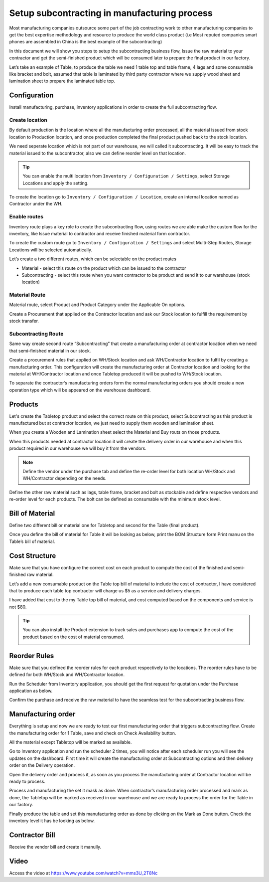.. _subcontracting:

=============================================
Setup subcontracting in manufacturing process
=============================================
Most manufacturing companies outsource some part of the job contracting work to
other manufacturing companies to get the best expertise methodology and resource
to produce the world class product (i.e Most reputed companies smart phones are
assembled in China is the best example of the subcontracting)

In this document we will show you steps to setup the subcontracting business flow,
Issue the raw material to your contractor and get the semi-finished product which
will be consumed later to prepare the final product in our factory.

Let’s take an example of Table, to produce the table we need 1 table top and table
frame, 4 lags and some consumable like bracket and bolt, assumed that table is
laminated by third party contractor where we supply wood sheet and lamination
sheet to prepare the laminated table top.

.. image:: subcontracting/sub_01_00.png
   :align: center

Configuration
-------------
Install manufacturing, purchase, inventory applications in order to create the
full subcontracting flow.

Create location
~~~~~~~~~~~~~~~
By default production is the location where all the manufacturing order processed,
all the material issued from stock location to Production location, and once
production completed the final product pushed back to the stock location.

We need seperate location which is not part of our warehouse, we will called it
subcontracting. It will be easy to track the material issued to the subcontractor,
also we can define reorder level on that location.

.. tip:: You can enable the multi location from ``Inventory / Configuration / Settings``,
    select Storage Locations and apply the setting.

To create the location go to ``Inventory / Configuration / Location``, create an
internal location named as Contractor under the WH.

.. image:: subcontracting/sub_01_02.png
   :align: center

Enable routes
~~~~~~~~~~~~~
Inventory route plays a key role to create the subcontracting flow, using routes
we are able make the custom flow for the inventory, like Issue material to
contractor and receive finished material form contractor.

To create the custom route go to ``Inventory / Configuration / Settings`` and
select Multi-Step Routes, Storage Locations will be selected automatically.

.. image:: subcontracting/sub_01_01.png
   :align: center

Let’s create a two different routes, which can be selectable on the product routes

* Material - select this route on the product which can be issued to the contractor
* Subcontracting - select this route when you want contractor to be product and
  send it to our warehouse (stock location)

Material Route
~~~~~~~~~~~~~~
Material route, select Product and Product Category under the Applicable On options.

.. image:: subcontracting/sub_01_03.png
   :align: center

Create a Procurement that applied on the Contractor location and ask our Stock
location to fulfill the requirement by stock transfer.

.. image:: subcontracting/sub_01_04.png
   :align: center

Subcontracting Route
~~~~~~~~~~~~~~~~~~~~
Same way create second route “Subcontracting” that create a manufacturing order
at contractor location when we need that semi-finished material in our stock.

.. image:: subcontracting/sub_01_05.png
   :align: center

Create a procurement rules that applied on WH/Stock location and ask WH/Contractor
location to fulfil by creating a manufacturing order. This configuration will
create the manufacturing order at Contractor location and looking for the material
at WH/Contractor location and once Tabletop produced it will be pushed to WH/Stock
location.

.. image:: subcontracting/sub_01_06.png
   :align: center

To separate the contractor’s manufacturing orders form the normal manufacturing
orders you should create a new operation type which will be appeared on the
warehouse dashboard.

.. image:: subcontracting/sub_01_07.png
   :align: center

Products
--------
Let's create the Tabletop product and select the correct route on this product,
select Subcontracting as this product is manufactured but at contractor location,
we just need to supply them wooden and lamination sheet.

.. image:: subcontracting/sub_01_08.png
   :align: center

When you create a Wooden and Lamination sheet select the Material and Buy routs
on those products.

.. image:: subcontracting/sub_01_09.png
   :align: center

When this products needed at contractor location it will create the delivery
order in our warehouse and when this product required in our warehouse we will
buy it from the vendors.

.. note:: Define the vendor under the purchase tab and define the re-order level
  for both location WH/Stock and WH/Contractor depending on the needs.

Define the other raw material such as lags, table frame, bracket and bolt as
stockable and define respective vendors and re-order level for each products.
The bolt can be defined as consumable with the minimum stock level.

Bill of Material
----------------
Define two different bill or material one for Tabletop and second for the
Table (final product).

.. image:: subcontracting/sub_01_10.png
   :align: center

Once you define the bill of material for Table it will be looking as below, print
the BOM Structure form Print manu on the Table’s bill of material.

.. image:: subcontracting/sub_01_11.png
   :align: center

Cost Structure
--------------
Make sure that you have configure the correct cost on each product to compute the
cost of the finished and semi-finished raw material.

.. image:: subcontracting/sub_01_12.png
   :align: center

Let’s add a new consumable product on the Table top bill of material to include
the cost of contractor, I have considered that to produce each table top contractor
will charge us $5 as a service and delivery charges.

I have added that cost to the my Table top bill of material, and cost computed
based on the components and service is not $80.

.. image:: subcontracting/sub_01_13.png
   :align: center

.. tip:: You can also install the Product extension to track sales and purchases app
  to compute the cost of the product based on the cost of material consumed.

  .. image:: subcontracting/sub_01_14.png
     :align: center

Reorder Rules
-------------
Make sure that you defined the reorder rules for each product respectively to the
locations. The reorder rules have to be defined for both WH/Stock and WH/Contractor
location.

.. image:: subcontracting/sub_01_15.png
   :align: center

Run the Scheduler from Inventory application, you should get the first request
for quotation under the Purchase application as below.

.. image:: subcontracting/sub_01_16.png
   :align: center

Confirm the purchase and receive the raw material to have the seamless test for
the subcontracting business flow.

Manufacturing order
-------------------
Everything is setup and now we are ready to test our first manufacturing order
that triggers subcontracting flow. Create the manufacturing order for 1 Table,
save and check on Check Availability button.

.. image:: subcontracting/sub_01_17.png
   :align: center

All the material except Tabletop will be marked as available.

Go to Inventory application and run the scheduler 2 times, you will notice after
each scheduler run you will see the updates on the dashboard. First time it will
create the manufacturing order at Subcontracting options and then delivery order
on the Delivery operation.

.. image:: subcontracting/sub_01_18.png
   :align: center

Open the delivery order and process it, as soon as you process the manufacturing
order at Contractor location will be ready to process.

.. image:: subcontracting/sub_01_19.png
   :align: center

Process and manufacturing the set it mask as done. When contractor’s manufacturing
order processed and mark as done, the Tabletop will be marked as received in our
warehouse and we are ready to process the order for the Table in our factory.

.. image:: subcontracting/sub_01_20.png
   :align: center

Finally produce the table and set this manufacturing order as done by clicking
on the Mark as Done button. Check the inventory level it has be looking as below.

.. image:: subcontracting/sub_01_21.png
   :align: center

Contractor Bill
---------------
Receive the vendor bill and create it manully.

Video
-----
Access the video at https://www.youtube.com/watch?v=mms3U_2T8Nc

.. raw:: html

    <div style="position: relative; padding-bottom: 56.25%; height: 0; overflow: hidden; max-width: 100%; height: auto;">
        <iframe src="https://www.youtube.com/embed/mms3U_2T8Nc" frameborder="0" allowfullscreen style="position: absolute; top: 0; left: 0; width: 700px; height: 385px;"></iframe>
    </div>
